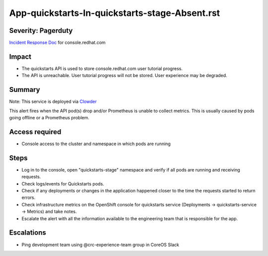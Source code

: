 App-quickstarts-In-quickstarts-stage-Absent.rst
===============================================

Severity: Pagerduty
-------------------

`Incident Response Doc`_ for console.redhat.com

Impact
------

- The quickstarts API is used to store console.redhat.com user tutorial progress.
- The API is unreachable. User tutorial progress will not be stored. User experience may be degraded.

Summary
-------

Note: This service is deployed via `Clowder`_

This alert fires when the API pod(s) drop and/or Prometheus is unable to collect metrics.
This is usually caused by pods going offline or a Prometheus problem.

Access required
---------------

- Console access to the cluster and namespace in which pods are running

Steps
-----
- Log in to the console, open "quickstarts-stage" namespace and verify if all pods are running and receiving requests.
- Check logs/events for Quickstarts pods.
- Check if any deployments or changes in the application happened closer to the time the requests started to return errors.
- Check infrastructure metrics on the OpenShift console for quickstarts service (Deployments -> quickstarts-service -> Metrics) and take notes.
- Escalate the alert with all the information available to the engineering team that is responsible for the app.


Escalations
-----------

-  Ping development team using @crc-experience-team group in CoreOS Slack

.. _Incident Response Doc: https://docs.google.com/document/d/1AyEQnL4B11w7zXwum8Boty2IipMIxoFw1ri1UZB6xJE

.. _Clowder: https://gitlab.cee.redhat.com/service/app-interface/-/blob/master/docs/console.redhat.com/app-sops/clowder/clowder.rst



